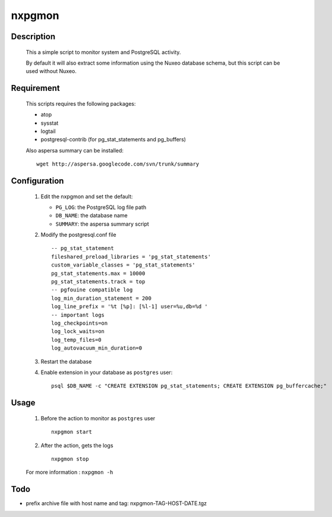 nxpgmon
==============


Description
------------

  This a simple script to monitor system and PostgreSQL activity. 

  By default it will also extract some information using the Nuxeo
  database schema, but this script can be used without Nuxeo.


Requirement
------------

  This scripts requires the following packages:

  - atop

  - sysstat

  - logtail

  - postgresql-contrib (for pg_stat_statements and pg_buffers)
  
  Also aspersa summary can be installed::

    wget http://aspersa.googlecode.com/svn/trunk/summary


Configuration
-------------

  1. Edit the nxpgmon and set the default:

     - ``PG_LOG``: the PostgreSQL log file path

     - ``DB_NAME``: the database name

     - ``SUMMARY``: the aspersa summary script

  2. Modify the postgresql.conf file ::

       -- pg_stat_statement
       fileshared_preload_libraries = 'pg_stat_statements'
       custom_variable_classes = 'pg_stat_statements'
       pg_stat_statements.max = 10000
       pg_stat_statements.track = top
       -- pgfouine compatible log
       log_min_duration_statement = 200
       log_line_prefix = '%t [%p]: [%l-1] user=%u,db=%d '
       -- important logs
       log_checkpoints=on
       log_lock_waits=on
       log_temp_files=0
       log_autovacuum_min_duration=0


  3. Restart the database

  4. Enable extension in your database as ``postgres`` user::

       psql $DB_NAME -c "CREATE EXTENSION pg_stat_statements; CREATE EXTENSION pg_buffercache;"


Usage
------

  1. Before the action to monitor as ``postgres`` user ::

      nxpgmon start

  2. After the action, gets the logs ::

      nxpgmon stop


  For more information : ``nxpgmon -h``


Todo
-----

- prefix archive file with host name and tag: nxpgmon-TAG-HOST-DATE.tgz

